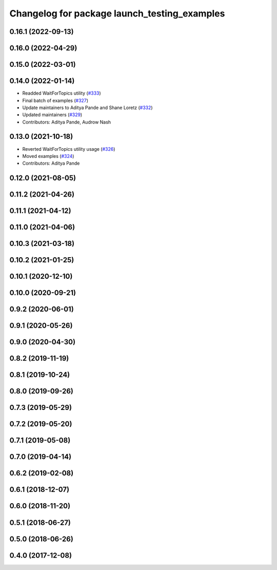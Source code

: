 ^^^^^^^^^^^^^^^^^^^^^^^^^^^^^^^^^^^^^^^^^^^^^
Changelog for package launch_testing_examples
^^^^^^^^^^^^^^^^^^^^^^^^^^^^^^^^^^^^^^^^^^^^^

0.16.1 (2022-09-13)
-------------------

0.16.0 (2022-04-29)
-------------------

0.15.0 (2022-03-01)
-------------------

0.14.0 (2022-01-14)
-------------------
* Readded WaitForTopics utility (`#333 <https://github.com/ros2/examples/issues/333>`_)
* Final batch of examples (`#327 <https://github.com/ros2/examples/issues/327>`_)
* Update maintainers to Aditya Pande and Shane Loretz (`#332 <https://github.com/ros2/examples/issues/332>`_)
* Updated maintainers (`#329 <https://github.com/ros2/examples/issues/329>`_)
* Contributors: Aditya Pande, Audrow Nash

0.13.0 (2021-10-18)
-------------------
* Reverted WaitForTopics utility usage (`#326 <https://github.com/ros2/examples/issues/326>`_)
* Moved examples (`#324 <https://github.com/ros2/examples/issues/324>`_)
* Contributors: Aditya Pande

0.12.0 (2021-08-05)
-------------------

0.11.2 (2021-04-26)
-------------------

0.11.1 (2021-04-12)
-------------------

0.11.0 (2021-04-06)
-------------------

0.10.3 (2021-03-18)
-------------------

0.10.2 (2021-01-25)
-------------------

0.10.1 (2020-12-10)
-------------------

0.10.0 (2020-09-21)
-------------------

0.9.2 (2020-06-01)
------------------

0.9.1 (2020-05-26)
------------------

0.9.0 (2020-04-30)
------------------

0.8.2 (2019-11-19)
------------------

0.8.1 (2019-10-24)
------------------

0.8.0 (2019-09-26)
------------------

0.7.3 (2019-05-29)
------------------

0.7.2 (2019-05-20)
------------------

0.7.1 (2019-05-08)
------------------

0.7.0 (2019-04-14)
------------------

0.6.2 (2019-02-08)
------------------

0.6.1 (2018-12-07)
------------------

0.6.0 (2018-11-20)
------------------

0.5.1 (2018-06-27)
------------------

0.5.0 (2018-06-26)
------------------

0.4.0 (2017-12-08)
------------------
